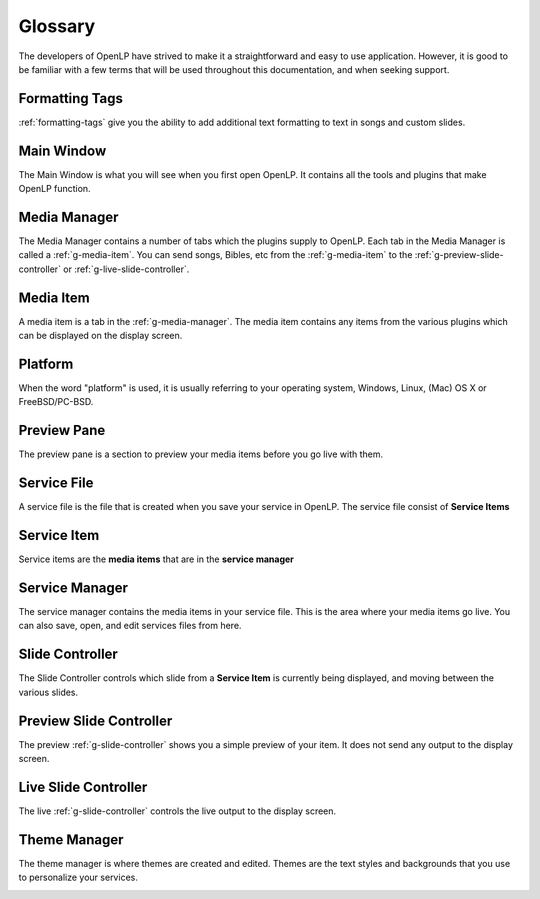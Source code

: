 .. _glossary:

========
Glossary
========

The developers of OpenLP have strived to make it a straightforward and easy to
use application. However, it is good to be familiar with a few terms that will
be used throughout this documentation, and when seeking support.

.. _g-formatting-tags:

Formatting Tags
---------------

:ref:`formatting-tags` give you the ability to add additional text formatting to text in
songs and custom slides.

.. _g-main-window:

Main Window
-----------

The Main Window is what you will see when you first open OpenLP. It contains all
the tools and plugins that make OpenLP function.

.. image:: pics/mainwindow.png

.. _g-media-manager:

Media Manager
-------------

The Media Manager contains a number of tabs which the plugins supply to OpenLP.
Each tab in the Media Manager is called a :ref:`g-media-item`. You can send
songs, Bibles, etc from the :ref:`g-media-item` to the
:ref:`g-preview-slide-controller` or :ref:`g-live-slide-controller`.

.. image:: pics/mediamanager_songs.png

.. _g-media-item:

Media Item
----------

A media item is a tab in the :ref:`g-media-manager`. The media item contains
any items from the various plugins which can be displayed on the display screen.

.. g-platform:

Platform
--------

When the word "platform" is used, it is usually referring to your operating
system, Windows, Linux, (Mac) OS X or FreeBSD/PC-BSD.

.. _g-preview-pane:

Preview Pane
------------

The preview pane is a section to preview your media items before you go live
with them.

.. image:: pics/preview.png

.. _g-service-file:

Service File
------------

A service file is the file that is created when you save your service in OpenLP.
The service file consist of **Service Items**

.. _g-service-item:

Service Item
------------

Service items are the **media items** that are in the **service manager**

.. _g-service-manager:

Service Manager
---------------

The service manager contains the media items in your service file. This is the
area where your media items go live. You can also save, open, and edit
services files from here.

.. image:: pics/servicemanager.png

.. _g-slide-controller:

Slide Controller
----------------

The Slide Controller controls which slide from a **Service Item** is currently
being displayed, and moving between the various slides.

.. image:: pics/slidecontroller.png

.. _g-preview-slide-controller:

Preview Slide Controller
------------------------

The preview :ref:`g-slide-controller` shows you a simple preview of your item.
It does not send any output to the display screen.

.. _g-live-slide-controller:

Live Slide Controller
---------------------

The live :ref:`g-slide-controller` controls the live output to the display
screen.

.. _g-theme-manager:

Theme Manager
-------------

The theme manager is where themes are created and edited. Themes are the text
styles and backgrounds that you use to personalize your services.

.. image:: pics/thememanager.png
